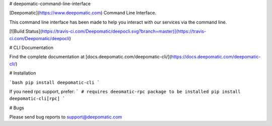 # deepomatic-command-line-interface

[Deepomatic](https://www.deepomatic.com) Command Line Interface.

This command line interface has been made to help you interact with our services via the command line.

[![Build Status](https://travis-ci.com/Deepomatic/deepocli.svg?branch=master)](https://travis-ci.com/Deepomatic/deepocli)

# CLI Documentation

Find the complete documentation at [docs.deepomatic.com/deepomatic-cli/](https://docs.deepomatic.com/deepomatic-cli/)

# Installation

```bash
pip install deepomatic-cli
```

If you need rpc support, prefer:
```
# requires deeomatic-rpc package to be installed
pip install deepomatic-cli[rpc]
```

# Bugs

Please send bug reports to support@deepomatic.com


